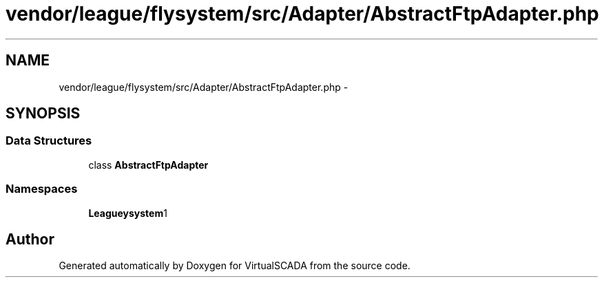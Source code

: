 .TH "vendor/league/flysystem/src/Adapter/AbstractFtpAdapter.php" 3 "Tue Apr 14 2015" "Version 1.0" "VirtualSCADA" \" -*- nroff -*-
.ad l
.nh
.SH NAME
vendor/league/flysystem/src/Adapter/AbstractFtpAdapter.php \- 
.SH SYNOPSIS
.br
.PP
.SS "Data Structures"

.in +1c
.ti -1c
.RI "class \fBAbstractFtpAdapter\fP"
.br
.in -1c
.SS "Namespaces"

.in +1c
.ti -1c
.RI " \fBLeague\\Flysystem\\Adapter\fP"
.br
.in -1c
.SH "Author"
.PP 
Generated automatically by Doxygen for VirtualSCADA from the source code\&.
